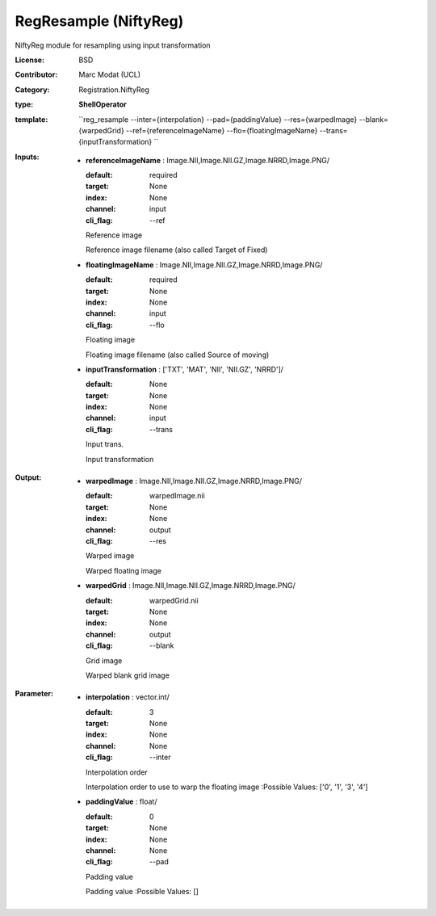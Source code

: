 

.. role:: red
.. raw:: html

    <style> .red {color: #ff6b59;} </style>

RegResample (NiftyReg)
===============================




NiftyReg module for resampling using input transformation

:License: BSD
:Contributor: Marc Modat (UCL)
:Category: Registration.NiftyReg

:type: **ShellOperator**
:template: ``reg_resample --inter={interpolation} --pad={paddingValue}  --res={warpedImage} --blank={warpedGrid}  --ref={referenceImageName} --flo={floatingImageName} --trans={inputTransformation} ``


:Inputs:
    
        * **referenceImageName** : Image.NII,Image.NII.GZ,Image.NRRD,Image.PNG/

          :default: required
          :target: None
          :index: None
          :channel: input
          :cli_flag: --ref
          Reference image
          
          Reference image filename (also called Target of Fixed)

    
        * **floatingImageName** : Image.NII,Image.NII.GZ,Image.NRRD,Image.PNG/

          :default: required
          :target: None
          :index: None
          :channel: input
          :cli_flag: --flo
          Floating image
          
          Floating image filename (also called Source of moving)

    
        * **inputTransformation** : ['TXT', 'MAT', 'NII', 'NII.GZ', 'NRRD']/

          :default: None
          :target: None
          :index: None
          :channel: input
          :cli_flag: --trans
          Input trans.
          
          Input transformation

    


:Output:
    
        * **warpedImage** : Image.NII,Image.NII.GZ,Image.NRRD,Image.PNG/

          :default: warpedImage.nii
          :target: None
          :index: None
          :channel: output
          :cli_flag: --res
          Warped image
          
          Warped floating image

    
        * **warpedGrid** : Image.NII,Image.NII.GZ,Image.NRRD,Image.PNG/

          :default: warpedGrid.nii
          :target: None
          :index: None
          :channel: output
          :cli_flag: --blank
          Grid image
          
          Warped blank grid image

    


:Parameter:
    
        * **interpolation** : vector.int/

          :default: 3
          :target: None
          :index: None
          :channel: None
          :cli_flag: --inter
          Interpolation order
          
          Interpolation order to use to warp the floating image
          :Possible Values: ['0', '1', '3', '4']

    
        * **paddingValue** : float/

          :default: 0
          :target: None
          :index: None
          :channel: None
          :cli_flag: --pad
          Padding value
          
          Padding value
          :Possible Values: []

    
